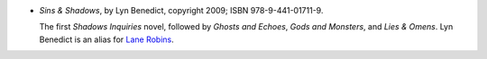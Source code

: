 .. title: Recent Reading: Lyn Benedict
.. slug: lyn-benedict
.. date: 2012-06-29 15:03:46 UTC-05:00
.. tags: recent reading,urban,modern,paranormal
.. category: books/read/2012/06
.. link: 
.. description: 
.. type: text


.. role:: series(title-reference)

* `Sins & Shadows`, by Lyn Benedict, copyright 2009;
  ISBN 978-9-441-01711-9.

  The first :series:`Shadows Inquiries` novel, followed by `Ghosts and
  Echoes`, `Gods and Monsters`, and `Lies & Omens`. Lyn Benedict is an
  alias for `Lane Robins <http://www.lanerobins.com/>`_.
